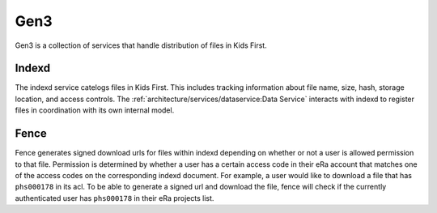 Gen3
====

Gen3 is a collection of services that handle distribution of files in Kids
First.

Indexd
------

The indexd service catelogs files in Kids First. This includes tracking
information about file name, size, hash, storage location, and access controls.
The :ref:`architecture/services/dataservice:Data Service` interacts with
indexd to register files in coordination with its own internal model.

Fence
-----

Fence generates signed download urls for files within indexd depending on
whether or not a user is allowed permission to that file. Permission is
determined by whether a user has a certain access code in their eRa account
that matches one of the access codes on the corresponding indexd document. For
example, a user would like to download a file that has ``phs000178`` in its
acl. To be able to generate a signed url and download the file, fence will
check if the currently authenticated user has ``phs000178`` in their eRa
projects list.
